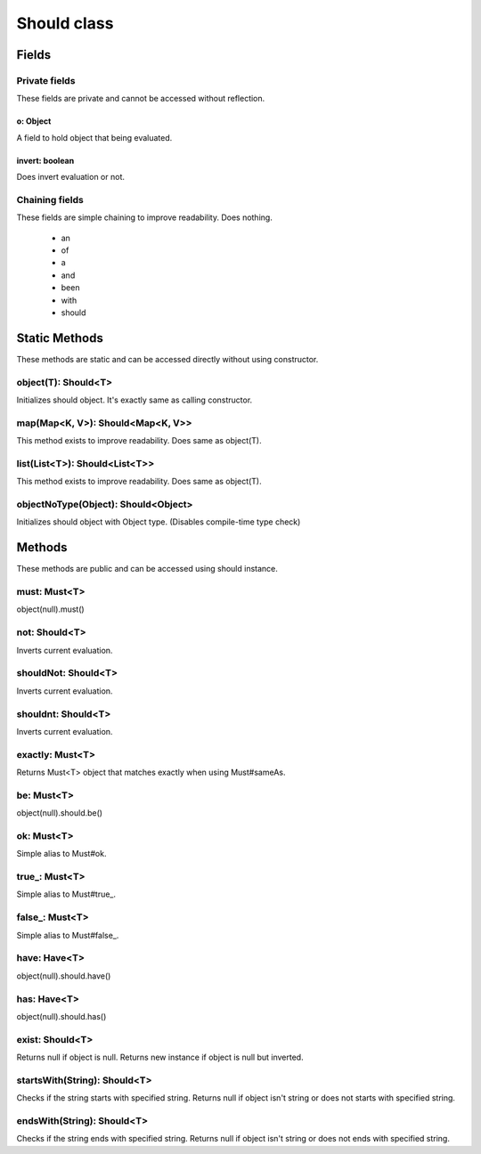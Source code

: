 ####
Should class
####

****
Fields
****

Private fields
====
These fields are private and cannot be accessed without reflection.

o: Object
----
A field to hold object that being evaluated.

invert: boolean
----
Does invert evaluation or not.

Chaining fields
====
These fields are simple chaining to improve readability. Does nothing.

 * an
 * of
 * a
 * and
 * been
 * with
 * should

****
Static Methods
****
These methods are static and can be accessed directly without using constructor.

object(T): Should<T>
====
Initializes should object. It's exactly same as calling constructor.

map(Map<K, V>): Should<Map<K, V>>
====
This method exists to improve readability. Does same as object(T).

list(List<T>): Should<List<T>>
====
This method exists to improve readability. Does same as object(T).

objectNoType(Object): Should<Object>
====
Initializes should object with Object type. (Disables compile-time type check)

****
Methods
****
These methods are public and can be accessed using should instance.

must: Must<T>
====
object(null).must()

not: Should<T>
====
Inverts current evaluation.

shouldNot: Should<T>
====
Inverts current evaluation.

shouldnt: Should<T>
====
Inverts current evaluation.

exactly: Must<T>
====
Returns Must<T> object that matches exactly when using Must#sameAs.

be: Must<T>
====
object(null).should.be()

ok: Must<T>
====
Simple alias to Must#ok.

true\_: Must<T>
====
Simple alias to Must#true_.

false\_: Must<T>
====
Simple alias to Must#false_.

have: Have<T>
====
object(null).should.have()

has: Have<T>
====
object(null).should.has()

exist: Should<T>
====
Returns null if object is null.
Returns new instance if object is null but inverted.

startsWith(String): Should<T>
====
Checks if the string starts with specified string.
Returns null if object isn't string or does not starts with specified string.

endsWith(String): Should<T>
====
Checks if the string ends with specified string.
Returns null if object isn't string or does not ends with specified string.
